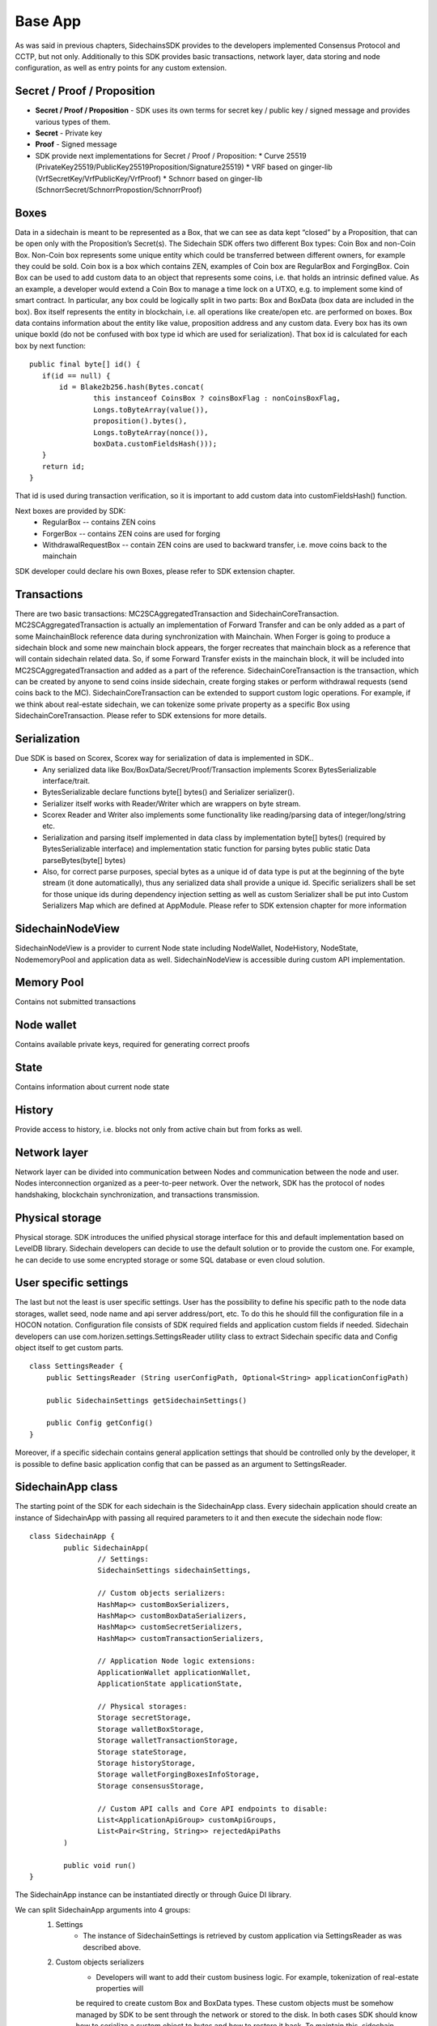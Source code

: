 ========
Base App
========

As was said in previous chapters, SidechainsSDK provides to the developers implemented Consensus Protocol and CCTP, but not only.
Additionally to this SDK provides basic transactions, network layer, data storing and node configuration, as well as entry points for any custom extension.

Secret / Proof / Proposition
****************************

* **Secret / Proof / Proposition** - SDK uses its own terms for secret key / public key / signed message and provides various types of them.
* **Secret** -  Private key 
* **Proof** -  Signed message
* SDK provide next implementations for Secret / Proof / Proposition:
  * Curve 25519 (PrivateKey25519/PublicKey25519Proposition/Signature25519)
  * VRF based on  ginger-lib (VrfSecretKey/VrfPublicKey/VrfProof)
  * Schnorr based on ginger-lib (SchnorrSecret/SchnorrPropostion/SchnorrProof)


Boxes
*****

Data in a sidechain is meant to be represented as a Box, that we can see as data kept “closed” by a Proposition, that can be open only with the Proposition’s Secret(s).
The Sidechain SDK offers two different Box types: Coin Box and non-Coin Box. Non-Coin box represents some unique entity which could be transferred between different owners,
for example they could be sold. Coin box is a box which contains ZEN, examples of Coin box are RegularBox and ForgingBox. Coin Box can be used to add custom data to an object
that represents some coins, i.e. that holds an intrinsic defined value. As an example, a developer would extend a Coin Box to manage a time lock on a UTXO, e.g. to implement 
some kind of smart contract.
In particular, any box could be logically split in two parts: Box and BoxData (box data are included in the box). Box itself represents the entity in blockchain, 
i.e. all operations like create/open etc. are performed on boxes. Box data contains information about the entity like value, proposition address and any custom data.
Every box has its own unique boxId (do not be confused with box type id which are used for serialization). That box id is calculated for each box by next function:

::

	public final byte[] id() {
	   if(id == null) {
	       id = Blake2b256.hash(Bytes.concat(
		       this instanceof CoinsBox ? coinsBoxFlag : nonCoinsBoxFlag,
		       Longs.toByteArray(value()),
		       proposition().bytes(),
		       Longs.toByteArray(nonce()),
		       boxData.customFieldsHash()));
	   }
	   return id;
	}


That id is used during transaction verification, so it is important to add custom data  into customFieldsHash()  function.

Next boxes are provided by SDK:
  * RegularBox -- contains ZEN coins
  * ForgerBox -- contains ZEN coins are used for forging 
  * WithdrawalRequestBox -- contain ZEN coins are used to backward transfer, i.e. move coins back to the mainchain  
SDK developer could declare his own Boxes, please refer to SDK extension chapter.

Transactions
************

There are two basic transactions: MC2SCAggregatedTransaction and SidechainCoreTransaction.
MC2SCAggregatedTransaction is actually an implementation of Forward Transfer and can be only added as a part of some MainchainBlock reference data during synchronization with Mainchain.
When Forger is going to produce a sidechain block and some new mainchain block appears, the forger recreates that mainchain block as a reference that will contain sidechain 
related data. So, if some Forward Transfer exists in the mainchain block, it will be included into MC2SCAggregatedTransaction and added as a part of the reference.
SidechainCoreTransaction is the transaction, which can be created by anyone to send coins inside sidechain, create forging stakes or perform withdrawal requests
(send coins back to the MC). 
SidechainCoreTransaction can be extended to support custom logic operations. For example, if we think about real-estate sidechain, we can tokenize some private
property as a specific Box using SidechainCoreTransaction. Please refer to SDK extensions for more details.

Serialization
*************

Due SDK is based on Scorex, Scorex way for serialization of data is implemented in SDK.. 
  * Any serialized data like Box/BoxData/Secret/Proof/Transaction implements Scorex BytesSerializable interface/trait.
  * BytesSerializable declare functions byte[] bytes() and Serializer serializer(). 
  * Serializer  itself works with Reader/Writer which are wrappers on byte stream. 
  * Scorex Reader and Writer also implements some functionality like reading/parsing data of integer/long/string etc. 
  * Serialization and parsing itself implemented in data class by implementation byte[] bytes() (required by BytesSerializable interface) and implementation static function for parsing bytes public static Data parseBytes(byte[] bytes)
  * Also, for correct parse purposes, special bytes as a unique id of data type is put at the beginning of the byte stream (it done automatically), thus any serialized data shall provide a unique id. Specific serializers shall be set for those unique ids during dependency injection setting as well as custom Serializer shall be put into Custom Serializers Map which are defined at AppModule. Please refer to SDK extension chapter for more information

SidechainNodeView
*****************

SidechainNodeView is a provider to current Node state including NodeWallet, NodeHistory, NodeState, NodememoryPool and application data as well. SidechainNodeView is accessible during custom API implementation.  

Memory Pool
***********

Contains not submitted transactions

Node wallet
***********

Contains available private keys, required for generating correct proofs

State
*****

Contains information about current node state

History
*******

Provide access to history, i.e. blocks not only from active chain but from forks as well.
 
Network layer
*************

Network layer can be divided into communication between Nodes and communication between the node and user.
Nodes interconnection organized as a peer-to-peer network. Over the network, SDK has the protocol of nodes handshaking, blockchain synchronization, and transactions transmission.

Physical storage
****************

Physical storage. SDK introduces the unified physical storage interface for this and default implementation based on LevelDB library. Sidechain developers can decide to use the default solution or to provide the custom one. For example, he can decide to use some encrypted storage or some SQL database or even cloud solution.

User specific settings
**********************

The last but not the least is user specific settings. User has the possibility to define his specific path to the node data storages, wallet seed, node name and api server 
address/port, etc. To do this he should fill the configuration file in a HOCON notation. Configuration file consists of SDK required fields and application custom fields 
if needed. Sidechain developers can use com.horizen.settings.SettingsReader utility class to extract Sidechain specific data and Config object itself to get custom parts.

::

	class SettingsReader {
	    public SettingsReader (String userConfigPath, Optional<String> applicationConfigPath)

	    public SidechainSettings getSidechainSettings()

	    public Config getConfig()
	}

Moreover, if a specific sidechain contains general application settings that should be controlled only by the developer, it is possible to define basic application 
config that can be passed as an argument to SettingsReader.


SidechainApp class
******************

The starting point of the SDK for each sidechain is the SidechainApp class. Every sidechain application should create an instance of SidechainApp with passing all required parameters to it and then execute the sidechain node flow:

::

	class SidechainApp {
		public SidechainApp(
			// Settings:
			SidechainSettings sidechainSettings,

			// Custom objects serializers:
			HashMap<> customBoxSerializers,
			HashMap<> customBoxDataSerializers,
			HashMap<> customSecretSerializers,
			HashMap<> customTransactionSerializers,

			// Application Node logic extensions:
			ApplicationWallet applicationWallet,
			ApplicationState applicationState,

			// Physical storages:
			Storage secretStorage,
			Storage walletBoxStorage,
			Storage walletTransactionStorage,
			Storage stateStorage,
			Storage historyStorage,
			Storage walletForgingBoxesInfoStorage,
			Storage consensusStorage,

			// Custom API calls and Core API endpoints to disable:
			List<ApplicationApiGroup> customApiGroups,
			List<Pair<String, String>> rejectedApiPaths
		)

		public void run()
	}


The SidechainApp instance can be instantiated directly or through Guice DI library.

We can split SidechainApp arguments into 4 groups:
	1. Settings
		* The instance of SidechainSettings is retrieved by custom application via SettingsReader as was described above.
	2. Custom objects serializers
		* Developers will want to add their custom business logic. For example, tokenization of real-estate properties will 
		be required to create custom Box and BoxData types. These custom objects must be somehow managed by SDK to be sent through 
		the network or stored to the disk. In both cases SDK should know how to serialize a custom object to bytes and how to restore 
		it back. To maintain this, sidechain developers should specify custom objects serializers and add them to custom...Serializers map
		following the specific rules (see chapter 9 Code your own dApp...)
	3. Application node extension of State and Wallet logic
		* As was said above, State is a snapshot of all closed boxes of the blockchain at some moment of time. So when the next block arrives it should be validated by the State to prevent spending of non existing boxes or transaction inputs and outputs coin balances inconsistency. State can be extended by developers by introducing some logic in ApplicationState and ApplicationWallet. Seep appropriate chapters.
	4. API extension was described in chapter 
	5 Node communication
	
	
Inside the SDK we implemented a SimpleApp example, that was designed to demonstrate the basic SDK functionalities. It's the fastest way to play with our SDK.
SimpleApp has no custom logic at all: no custom boxes and transactions, no custom API and with empty ApplicationState and ApplicationWallet.

SimpleApp requires a single argument to start: the path to the user configuration file.
Under the hood it has to parse its config file using SettingsReader, and then initialize and run SidechainApp

	



















